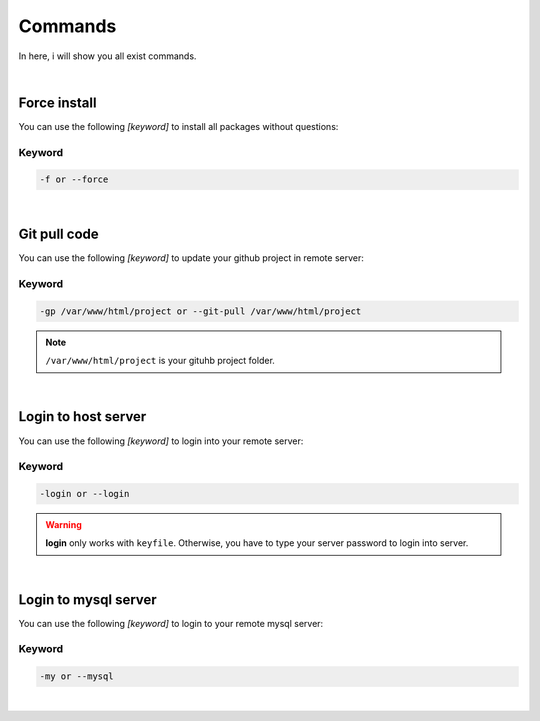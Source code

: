 Commands
===============

In here, i will show you all exist commands.

|

Force install
--------------------

You can use the following *[keyword]* to install all packages without questions:

Keyword
~~~~~~~~~~~~~~~~~~~

.. code-block:: bash

   -f or --force 

|

Git pull code
--------------------

You can use the following *[keyword]* to update your github project in remote server:

Keyword
~~~~~~~~~~~~~~~~~~~

.. code-block:: bash

   -gp /var/www/html/project or --git-pull /var/www/html/project 

.. note:: ``/var/www/html/project`` is your gituhb project folder. 

|

Login to host server
----------------------

You can use the following *[keyword]* to login into your remote server:

Keyword
~~~~~~~~~~~~~~~~~~~

.. code-block:: bash

   -login or --login

.. warning:: **login** only works with ``keyfile``. Otherwise, you have to type your server password to login into server.

|

Login to mysql server
-----------------------

You can use the following *[keyword]* to login to your remote mysql server:

Keyword
~~~~~~~~~~~~~~~~~~~

.. code-block:: bash

   -my or --mysql

|


